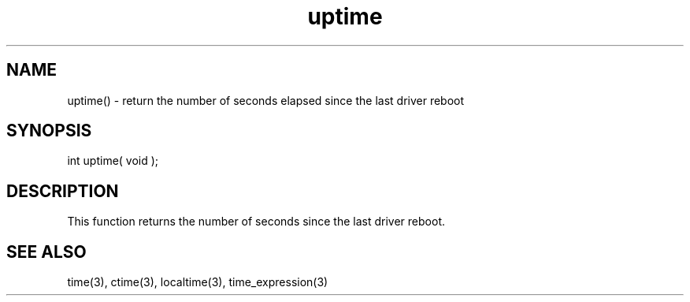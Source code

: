 .\"return the time elapsed since the last driver reboot.
.TH uptime 3 "5 Sep 1994" MudOS "LPC Library Functions"

.SH NAME
uptime() - return the number of seconds elapsed since the last driver reboot

.SH SYNOPSIS
int uptime( void );

.SH DESCRIPTION
This function returns the number of seconds since the last driver reboot.

.SH SEE ALSO
time(3), ctime(3), localtime(3), time_expression(3)
